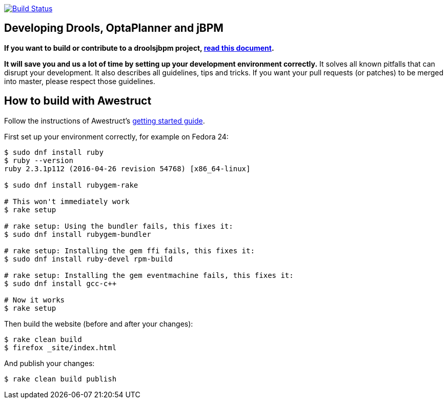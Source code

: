 image:https://travis-ci.org/droolsjbpm/optaplanner-website.svg["Build Status", link="https://travis-ci.org/droolsjbpm/optaplanner-website"]

== Developing Drools, OptaPlanner and jBPM

*If you want to build or contribute to a droolsjbpm project, https://github.com/droolsjbpm/droolsjbpm-build-bootstrap/blob/master/README.md[read this document].*

*It will save you and us a lot of time by setting up your development environment correctly.*
It solves all known pitfalls that can disrupt your development.
It also describes all guidelines, tips and tricks.
If you want your pull requests (or patches) to be merged into master, please respect those guidelines.

== How to build with Awestruct

Follow the instructions of Awestruct's http://awestruct.org/getting_started/[getting started guide].

First set up your environment correctly, for example on Fedora 24:

```
$ sudo dnf install ruby
$ ruby --version
ruby 2.3.1p112 (2016-04-26 revision 54768) [x86_64-linux]

$ sudo dnf install rubygem-rake

# This won't immediately work
$ rake setup

# rake setup: Using the bundler fails, this fixes it:
$ sudo dnf install rubygem-bundler

# rake setup: Installing the gem ffi fails, this fixes it:
$ sudo dnf install ruby-devel rpm-build

# rake setup: Installing the gem eventmachine fails, this fixes it:
$ sudo dnf install gcc-c++

# Now it works
$ rake setup
```

Then build the website (before and after your changes):

```
$ rake clean build
$ firefox _site/index.html
```

And publish your changes:

```
$ rake clean build publish
```
